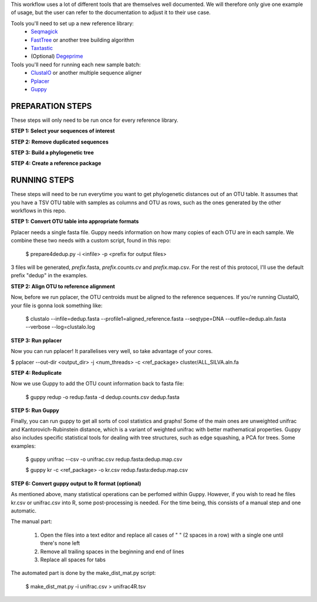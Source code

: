 This workflow uses a lot of different tools that are themselves well documented. 
We will therefore only give one example of usage, but the user can refer to the documentation
to adjust it to their use case.

Tools you'll need to set up a new reference library:
 * Seqmagick_
 * FastTree_ or another tree building algorithm
 * Taxtastic_
 * (Optional) Degeprime_

Tools you'll need for running each new sample batch:
 * ClustalO_ or another multiple sequence aligner
 * Pplacer_
 * Guppy_
 
.. _Seqmagick: http://seqmagick.readthedocs.io/en/latest/
.. _FastTree: http://www.microbesonline.org/fasttree/
.. _Taxtastic: https://pypi.python.org/pypi/taxtastic
.. _Degeprime: https://github.com/envgen/DEGEPRIME
.. _ClustalO: http://www.clustal.org/omega/
.. _Pplacer: https://matsen.github.io/pplacer/generated_rst/pplacer.html
.. _Guppy: https://matsen.github.io/pplacer/generated_rst/guppy.html

=====
PREPARATION STEPS
=====

These steps will only need to be run once for every reference library.

**STEP 1: Select your sequences of interest**

**STEP 2: Remove duplicated sequences**

**STEP 3: Build a phylogenetic tree**

**STEP 4: Create a reference package**


=====
RUNNING STEPS
=====

These steps will need to be run everytime you want to get phylogenetic distances out of an OTU table.
It assumes that you have a TSV OTU table with samples as columns and OTU as rows, such as the ones generated
by the other workflows in this repo.

**STEP 1: Convert OTU table into appropriate formats**

Pplacer needs a single fasta file. Guppy needs information on how many copies of each OTU are in each sample. We combine these two needs with a custom script, found in this repo:

 $ prepare4dedup.py -i <infile> -p <prefix for output files>

3 files will be generated, *prefix*.fasta, *prefix*.counts.cv and *prefix*.map.csv. For the rest of this protocol, I'll use the default prefix "dedup" in the examples.

**STEP 2: Align OTU to reference alignment**

Now, before we run pplacer, the OTU centroids must be aligned to the reference sequences. If you're running ClustalO, your file is gonna look something like:

 $ clustalo --infile=dedup.fasta --profile1=aligned_reference.fasta --seqtype=DNA  --outfile=dedup.aln.fasta --verbose --log=clustalo.log

**STEP 3: Run pplacer**

Now you can run pplacer! It parallelises very well, so take advantage of your cores.

$ pplacer --out-dir <output_dir> -j <num_threads> -c <ref_package> cluster/ALL_SILVA.aln.fa 

**STEP 4: Reduplicate**

Now we use Guppy to add the OTU count information back to  fasta file:

 $ guppy redup -o redup.fasta -d dedup.counts.csv dedup.fasta

**STEP 5: Run Guppy**

Finally, you can run guppy to get all sorts of cool statistics and graphs! Some of the main ones are unweighted unifrac and Kantorovich-Rubinstein distance, which is a variant of weighted unifrac with better mathematical properties. Guppy also includes specific statistical tools for dealing with tree structures, such as edge squashing, a PCA for trees. Some examples:

 $ guppy unifrac --csv -o unifrac.csv redup.fasta:dedup.map.csv
 
 $ guppy kr -c <ref_package> -o kr.csv redup.fasta:dedup.map.csv

**STEP 6: Convert guppy output to R format (optional)**

As mentioned above, many statistical operations can be perfomed within Guppy. However, if you wish to read he files kr.csv or unifrac.csv into R, some post-processing is needed. For the time being, this consists of a manual step and one automatic.

The manual part:

 1. Open the files into a text editor and replace all cases of "  " (2 spaces in a row) with a single one until there's none left
 
 2. Remove all trailing spaces in the beginning and end of lines
 
 3. Replace all spaces for tabs
 
The automated part is done by the make_dist_mat.py script:

 $ make_dist_mat.py -i unifrac.csv > unifrac4R.tsv
